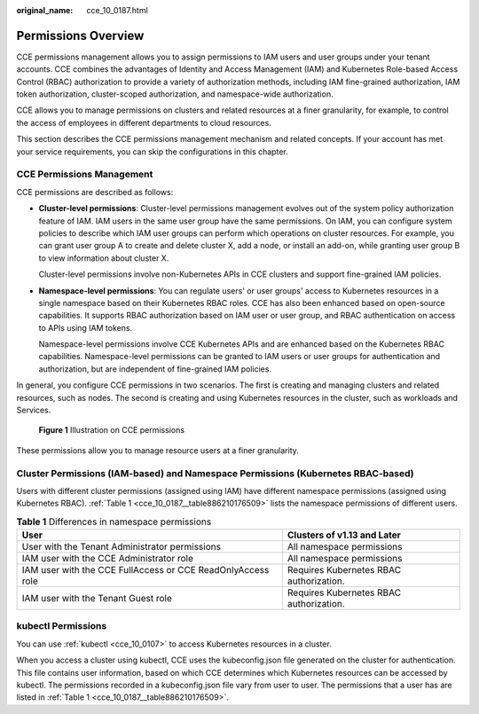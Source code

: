 :original_name: cce_10_0187.html

.. _cce_10_0187:

Permissions Overview
====================

CCE permissions management allows you to assign permissions to IAM users and user groups under your tenant accounts. CCE combines the advantages of Identity and Access Management (IAM) and Kubernetes Role-based Access Control (RBAC) authorization to provide a variety of authorization methods, including IAM fine-grained authorization, IAM token authorization, cluster-scoped authorization, and namespace-wide authorization.

CCE allows you to manage permissions on clusters and related resources at a finer granularity, for example, to control the access of employees in different departments to cloud resources.

This section describes the CCE permissions management mechanism and related concepts. If your account has met your service requirements, you can skip the configurations in this chapter.

CCE Permissions Management
--------------------------

CCE permissions are described as follows:

-  **Cluster-level permissions**: Cluster-level permissions management evolves out of the system policy authorization feature of IAM. IAM users in the same user group have the same permissions. On IAM, you can configure system policies to describe which IAM user groups can perform which operations on cluster resources. For example, you can grant user group A to create and delete cluster X, add a node, or install an add-on, while granting user group B to view information about cluster X.

   Cluster-level permissions involve non-Kubernetes APIs in CCE clusters and support fine-grained IAM policies.

-  **Namespace-level permissions**: You can regulate users' or user groups' access to Kubernetes resources in a single namespace based on their Kubernetes RBAC roles. CCE has also been enhanced based on open-source capabilities. It supports RBAC authorization based on IAM user or user group, and RBAC authentication on access to APIs using IAM tokens.

   Namespace-level permissions involve CCE Kubernetes APIs and are enhanced based on the Kubernetes RBAC capabilities. Namespace-level permissions can be granted to IAM users or user groups for authentication and authorization, but are independent of fine-grained IAM policies.

In general, you configure CCE permissions in two scenarios. The first is creating and managing clusters and related resources, such as nodes. The second is creating and using Kubernetes resources in the cluster, such as workloads and Services.


.. figure:: /_static/images/en-us_image_0000001647576892.png
   :alt: **Figure 1** Illustration on CCE permissions

   **Figure 1** Illustration on CCE permissions

These permissions allow you to manage resource users at a finer granularity.

.. _cce_10_0187__section1464135853519:

Cluster Permissions (IAM-based) and Namespace Permissions (Kubernetes RBAC-based)
---------------------------------------------------------------------------------

Users with different cluster permissions (assigned using IAM) have different namespace permissions (assigned using Kubernetes RBAC). :ref:`Table 1 <cce_10_0187__table886210176509>` lists the namespace permissions of different users.

.. _cce_10_0187__table886210176509:

.. table:: **Table 1** Differences in namespace permissions

   +-------------------------------------------------------------+-----------------------------------------+
   | User                                                        | Clusters of v1.13 and Later             |
   +=============================================================+=========================================+
   | User with the Tenant Administrator permissions              | All namespace permissions               |
   +-------------------------------------------------------------+-----------------------------------------+
   | IAM user with the CCE Administrator role                    | All namespace permissions               |
   +-------------------------------------------------------------+-----------------------------------------+
   | IAM user with the CCE FullAccess or CCE ReadOnlyAccess role | Requires Kubernetes RBAC authorization. |
   +-------------------------------------------------------------+-----------------------------------------+
   | IAM user with the Tenant Guest role                         | Requires Kubernetes RBAC authorization. |
   +-------------------------------------------------------------+-----------------------------------------+

kubectl Permissions
-------------------

You can use :ref:`kubectl <cce_10_0107>` to access Kubernetes resources in a cluster.

When you access a cluster using kubectl, CCE uses the kubeconfig.json file generated on the cluster for authentication. This file contains user information, based on which CCE determines which Kubernetes resources can be accessed by kubectl. The permissions recorded in a kubeconfig.json file vary from user to user. The permissions that a user has are listed in :ref:`Table 1 <cce_10_0187__table886210176509>`.
